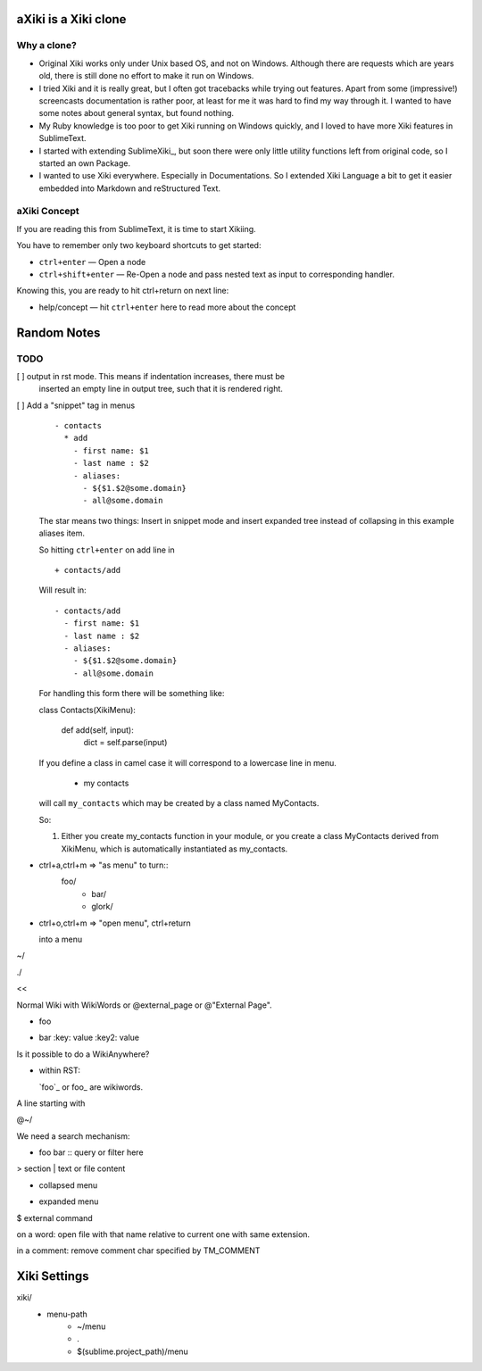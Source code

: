 aXiki is a Xiki clone
=====================

Why a clone?
------------

- Original Xiki works only under Unix based OS, and not on Windows.  Although
  there are requests which are years old, there is still done no effort to make
  it run on Windows.

- I tried Xiki and it is really great, but I often got tracebacks while trying 
  out features.  Apart from some (impressive!) screencasts documentation is 
  rather poor, at least for me it was hard to find my way through it.  I wanted 
  to have some notes about general syntax, but found nothing.

- My Ruby knowledge is too poor to get Xiki running on Windows quickly, and I 
  loved to have more Xiki features in SublimeText.

- I started with extending SublimeXiki_, but soon there were only little utility
  functions left from original code, so I started an own Package.

- I wanted to use Xiki everywhere.  Especially in Documentations.  So I extended
  Xiki Language a bit to get it easier embedded into Markdown and reStructured
  Text.


aXiki Concept
-------------

If you are reading this from SublimeText, it is time to start Xikiing.

You have to remember only two keyboard shortcuts to get started:

- ``ctrl+enter`` — Open a node

- ``ctrl+shift+enter`` — Re-Open a node and pass nested text as input to 
  corresponding handler.


Knowing this, you are ready to hit ctrl+return on next line:

- help/concept — hit ``ctrl+enter`` here to read more about the concept




Random Notes
============

TODO
----

[ ] output in rst mode. This means if indentation increases, there must be
    inserted an empty line in output tree, such that it is rendered right.

[ ] Add a "snippet" tag in menus
    ::

        - contacts
          * add
            - first name: $1
            - last name : $2
            - aliases:
              - ${$1.$2@some.domain}
              - all@some.domain

    The star means two things:  Insert in snippet mode and insert expanded 
    tree instead of collapsing in this example aliases item.

    So hitting ``ctrl+enter`` on add line in ::

        + contacts/add


    Will result in::

        - contacts/add
          - first name: $1
          - last name : $2
          - aliases:
            - ${$1.$2@some.domain}
            - all@some.domain

    For handling this form there will be something like::

    class Contacts(XikiMenu):

      def add(self, input):
          dict = self.parse(input)


    If you define a class in camel case it will correspond to a lowercase line
    in menu.

      - my contacts

    will call ``my_contacts`` which may be created by a class named MyContacts.

    So:

    1. Either you create my_contacts function in your module, or you create
       a class MyContacts derived from XikiMenu, which is automatically 
       instantiated as my_contacts.




- ctrl+a,ctrl+m => "as menu" to turn::
	  foo/
	    - bar/
	    - glork/

- ctrl+o,ctrl+m => "open menu", ctrl+return

  into a menu

~/






./

<< 

Normal Wiki with WikiWords or @external_page or @"External Page".

+ foo
- bar
  :key: value
  :key2: value

Is it possible to do a WikiAnywhere?

- within RST:

  `foo`_ or foo_ are wikiwords.



A line starting with

@~/

We need a search mechanism:

- foo bar :: query or filter here

> section
| text or file content

+ collapsed menu
- expanded menu
$ external command

on a word: open file with that name relative to current one with same extension.

in a comment: remove comment char specified by TM_COMMENT


Xiki Settings
=============

xiki/
	- menu-path
		- ~/menu
		- .
		- $(sublime.project_path)/menu

